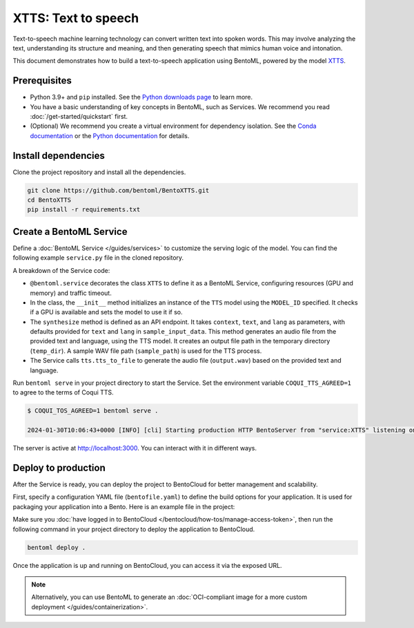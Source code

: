 ====================
XTTS: Text to speech
====================

Text-to-speech machine learning technology can convert written text into spoken words. This may involve analyzing the text, understanding its structure and meaning, and then generating speech that mimics human voice and intonation.

This document demonstrates how to build a text-to-speech application using BentoML, powered by the model `XTTS <https://huggingface.co/coqui/XTTS-v2>`_.

Prerequisites
-------------

- Python 3.9+ and ``pip`` installed. See the `Python downloads page <https://www.python.org/downloads/>`_ to learn more.
- You have a basic understanding of key concepts in BentoML, such as Services. We recommend you read :doc:`/get-started/quickstart` first.
- (Optional) We recommend you create a virtual environment for dependency isolation. See the `Conda documentation <https://conda.io/projects/conda/en/latest/user-guide/tasks/manage-environments.html>`_ or the `Python documentation <https://docs.python.org/3/library/venv.html>`_ for details.

Install dependencies
--------------------

Clone the project repository and install all the dependencies.

.. code-block:: bash

    git clone https://github.com/bentoml/BentoXTTS.git
    cd BentoXTTS
    pip install -r requirements.txt

Create a BentoML Service
------------------------

Define a :doc:`BentoML Service </guides/services>` to customize the serving logic of the model. You can find the following example ``service.py`` file in the cloned repository.

.. code-block:: python
    :caption: `service.py`

    from __future__ import annotations

    import os
    import typing as t
    from pathlib import Path

    import torch
    from TTS.api import TTS

    import bentoml

    MODEL_ID = "tts_models/multilingual/multi-dataset/xtts_v2"

    sample_input_data = {
        'text': 'It took me quite a long time to develop a voice and now that I have it I am not going to be silent.',
        'language': 'en',
    }

    @bentoml.service(
        resources={
            "gpu": 1,
            "memory": "8Gi",
        },
        traffic={"timeout": 300},
    )
    class XTTS:
        def __init__(self) -> None:
            self.tts = TTS(MODEL_ID, gpu=torch.cuda.is_available())
        
        @bentoml.api
        def synthesize(
                self,
                context: bentoml.Context,
                text: str = sample_input_data["text"],
                lang: str = sample_input_data["language"],
        ) -> t.Annotated[Path, bentoml.validators.ContentType('audio/*')]:
            output_path = os.path.join(context.temp_dir, "output.wav")
            sample_path = "./female.wav"
            if not os.path.exists(sample_path):
                sample_path = "./src/female.wav"

            self.tts.tts_to_file(
                text,
                file_path=output_path,
                speaker_wav=sample_path,
                language=lang,
                split_sentences=True,
            )
            return Path(output_path)

A breakdown of the Service code:

- ``@bentoml.service`` decorates the class ``XTTS`` to define it as a BentoML Service, configuring resources (GPU and memory) and traffic timeout.
- In the class, the ``__init__`` method initializes an instance of the ``TTS`` model using the ``MODEL_ID`` specified. It checks if a GPU is available and sets the model to use it if so.
- The ``synthesize`` method is defined as an API endpoint. It takes ``context``, ``text``, and ``lang`` as parameters, with defaults provided for ``text`` and ``lang`` in ``sample_input_data``. This method generates an audio file from the provided text and language, using the TTS model. It creates an output file path in the temporary directory (``temp_dir``). A sample WAV file path (``sample_path``) is used for the TTS process.
- The Service calls ``tts.tts_to_file`` to generate the audio file (``output.wav``) based on the provided text and language.

Run ``bentoml serve`` in your project directory to start the Service. Set the environment variable ``COQUI_TTS_AGREED=1`` to agree to the terms of Coqui TTS.

.. code-block:: bash

    $ COQUI_TOS_AGREED=1 bentoml serve .

    2024-01-30T10:06:43+0000 [INFO] [cli] Starting production HTTP BentoServer from "service:XTTS" listening on http://localhost:3000 (Press CTRL+C to quit)

The server is active at `http://localhost:3000 <http://localhost:3000>`_. You can interact with it in different ways.

.. tab-set::

    .. tab-item:: CURL

        .. code-block:: bash

            curl -X 'POST' \
                'http://localhost:3000/synthesize' \
                -H 'accept: */*' \
                -H 'Content-Type: application/json' \
                -d '{
                "text": "It took me quite a long time to develop a voice and now that I have it I am not going to be silent.",
                "lang": "en"
            }'

    .. tab-item:: BentoML client

        This client returns the audio file as a ``Path`` object. You can use it to access or process the file. See :doc:`/guides/clients` for details.

        .. code-block:: python

            import bentoml

            with bentoml.SyncHTTPClient("http://localhost:3000") as client:
                    result = client.synthesize(
                        text="It took me quite a long time to develop a voice and now that I have it I am not going to be silent.",
                        lang="en"
                    )

    .. tab-item:: Swagger UI

        Visit `http://localhost:3000 <http://localhost:3000/>`_, scroll down to **Service APIs**, and click **Try it out**. In the **Request body** box, enter your prompt and click **Execute**.

        .. image:: ../../_static/img/use-cases/audio/xtts/service-ui.png

Deploy to production
--------------------

After the Service is ready, you can deploy the project to BentoCloud for better management and scalability.

First, specify a configuration YAML file (``bentofile.yaml``) to define the build options for your application. It is used for packaging your application into a Bento. Here is an example file in the project:

.. code-block:: yaml
    :caption: `bentofile.yaml`

    service: "service:XTTS"
    labels:
      owner: bentoml-team
      project: gallery
    include:
      - "*.py"
      - "female.wav"
    python:
      requirements_txt: requirements.txt
    envs:
      - name: "COQUI_TOS_AGREED"
        value: 1

Make sure you :doc:`have logged in to BentoCloud </bentocloud/how-tos/manage-access-token>`, then run the following command in your project directory to deploy the application to BentoCloud.

.. code-block:: bash

    bentoml deploy .

Once the application is up and running on BentoCloud, you can access it via the exposed URL.

.. note::

   Alternatively, you can use BentoML to generate an :doc:`OCI-compliant image for a more custom deployment </guides/containerization>`.
